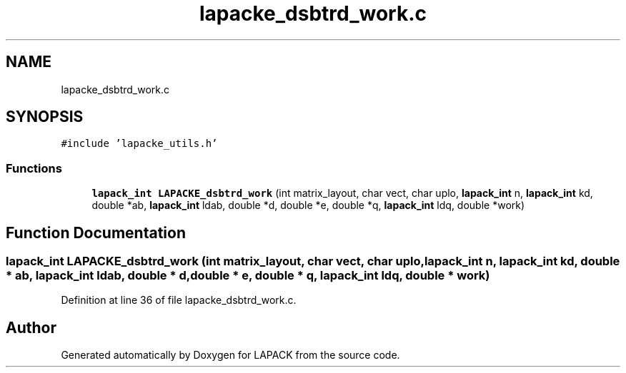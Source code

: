.TH "lapacke_dsbtrd_work.c" 3 "Tue Nov 14 2017" "Version 3.8.0" "LAPACK" \" -*- nroff -*-
.ad l
.nh
.SH NAME
lapacke_dsbtrd_work.c
.SH SYNOPSIS
.br
.PP
\fC#include 'lapacke_utils\&.h'\fP
.br

.SS "Functions"

.in +1c
.ti -1c
.RI "\fBlapack_int\fP \fBLAPACKE_dsbtrd_work\fP (int matrix_layout, char vect, char uplo, \fBlapack_int\fP n, \fBlapack_int\fP kd, double *ab, \fBlapack_int\fP ldab, double *d, double *e, double *q, \fBlapack_int\fP ldq, double *work)"
.br
.in -1c
.SH "Function Documentation"
.PP 
.SS "\fBlapack_int\fP LAPACKE_dsbtrd_work (int matrix_layout, char vect, char uplo, \fBlapack_int\fP n, \fBlapack_int\fP kd, double * ab, \fBlapack_int\fP ldab, double * d, double * e, double * q, \fBlapack_int\fP ldq, double * work)"

.PP
Definition at line 36 of file lapacke_dsbtrd_work\&.c\&.
.SH "Author"
.PP 
Generated automatically by Doxygen for LAPACK from the source code\&.
